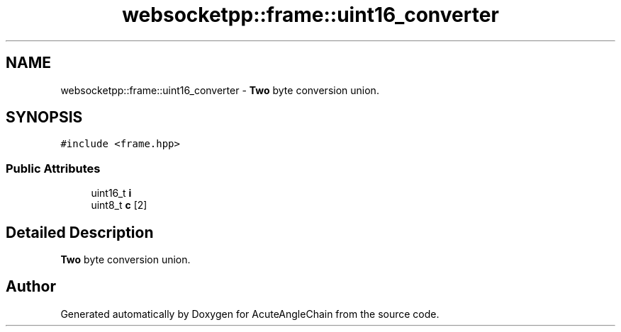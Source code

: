 .TH "websocketpp::frame::uint16_converter" 3 "Sun Jun 3 2018" "AcuteAngleChain" \" -*- nroff -*-
.ad l
.nh
.SH NAME
websocketpp::frame::uint16_converter \- \fBTwo\fP byte conversion union\&.  

.SH SYNOPSIS
.br
.PP
.PP
\fC#include <frame\&.hpp>\fP
.SS "Public Attributes"

.in +1c
.ti -1c
.RI "uint16_t \fBi\fP"
.br
.ti -1c
.RI "uint8_t \fBc\fP [2]"
.br
.in -1c
.SH "Detailed Description"
.PP 
\fBTwo\fP byte conversion union\&. 

.SH "Author"
.PP 
Generated automatically by Doxygen for AcuteAngleChain from the source code\&.
